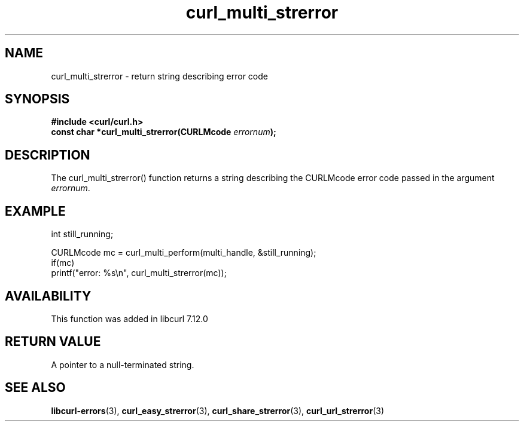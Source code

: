 .\" **************************************************************************
.\" *                                  _   _ ____  _
.\" *  Project                     ___| | | |  _ \| |
.\" *                             / __| | | | |_) | |
.\" *                            | (__| |_| |  _ <| |___
.\" *                             \___|\___/|_| \_\_____|
.\" *
.\" * Copyright (C) 1998 - 2022, Daniel Stenberg, <daniel@haxx.se>, et al.
.\" *
.\" * This software is licensed as described in the file COPYING, which
.\" * you should have received as part of this distribution. The terms
.\" * are also available at https://curl.se/docs/copyright.html.
.\" *
.\" * You may opt to use, copy, modify, merge, publish, distribute and/or sell
.\" * copies of the Software, and permit persons to whom the Software is
.\" * furnished to do so, under the terms of the COPYING file.
.\" *
.\" * This software is distributed on an "AS IS" basis, WITHOUT WARRANTY OF ANY
.\" * KIND, either express or implied.
.\" *
.\" * SPDX-License-Identifier: curl
.\" *
.\" **************************************************************************
.TH curl_multi_strerror 3 "May 17, 2022" "libcurl 7.84.0" "libcurl Manual"

.SH NAME
curl_multi_strerror - return string describing error code
.SH SYNOPSIS
.nf
.B #include <curl/curl.h>
.BI "const char *curl_multi_strerror(CURLMcode " errornum ");"
.SH DESCRIPTION
The curl_multi_strerror() function returns a string describing the CURLMcode
error code passed in the argument \fIerrornum\fP.
.SH EXAMPLE
.nf
int still_running;

CURLMcode mc = curl_multi_perform(multi_handle, &still_running);
if(mc)
  printf("error: %s\\n", curl_multi_strerror(mc));
.fi
.SH AVAILABILITY
This function was added in libcurl 7.12.0
.SH RETURN VALUE
A pointer to a null-terminated string.
.SH "SEE ALSO"
.BR libcurl-errors "(3), " curl_easy_strerror "(3), "
.BR curl_share_strerror "(3), " curl_url_strerror "(3)"

